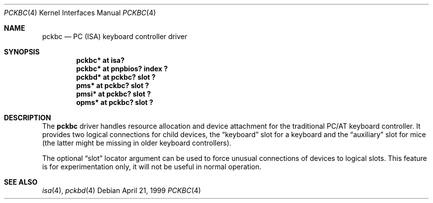 .\" $OpenBSD: src/share/man/man4/pckbc.4,v 1.4 2001/06/23 07:03:57 pjanzen Exp $
.\" $NetBSD: pckbc.4,v 1.2 2000/06/16 06:42:31 augustss Exp $
.\"
.Dd April 21, 1999
.Dt PCKBC 4
.Os
.Sh NAME
.Nm pckbc
.Nd PC (ISA) keyboard controller driver
.Sh SYNOPSIS
.Cd "pckbc* at isa?"
.Cd "pckbc* at pnpbios? index ?"
.Cd "pckbd* at pckbc? slot ?"
.Cd "pms*   at pckbc? slot ?"
.Cd "pmsi*  at pckbc? slot ?"
.Cd "opms*  at pckbc? slot ?"
.Sh DESCRIPTION
The
.Nm
driver handles resource allocation and device attachment for the
traditional PC/AT keyboard controller.
It provides two logical connections for child devices, the
.Dq keyboard
slot for a keyboard and the
.Dq auxiliary
slot for mice (the latter might be missing in older keyboard controllers).
.Pp
The optional
.Dq slot
locator argument can be used to force unusual connections of devices to
logical slots.
This feature is for experimentation only, it will not be
useful in normal operation.
.Sh SEE ALSO
.Xr isa 4 ,
.Xr pckbd 4
.\" .Xr pms 4 ,
.\" .Xr pmsi 4 ,
.\" .Xr pnpbios 4 ,
.\" .Xr opms 4 .
